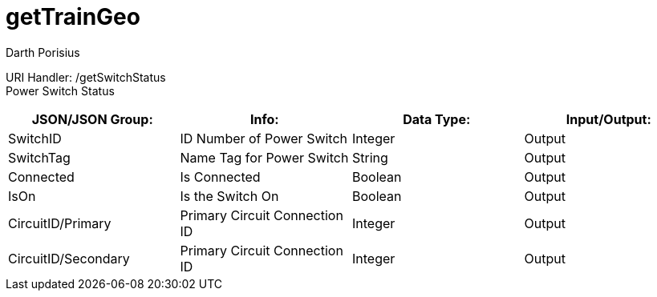 = getTrainGeo
Darth Porisius
:url-repo: https://www.github.com/porisius/FicsitRemoteMonitoring

URI Handler: /getSwitchStatus +
Power Switch Status

[cols="1,1,1,1"]
|===
|JSON/JSON Group: |Info: |Data Type: |Input/Output:

|SwitchID
|ID Number of Power Switch
|Integer
|Output

|SwitchTag
|Name Tag for Power Switch
|String
|Output

|Connected
|Is Connected
|Boolean
|Output

|IsOn
|Is the Switch On
|Boolean
|Output

|CircuitID/Primary
|Primary Circuit Connection ID
|Integer
|Output

|CircuitID/Secondary
|Primary Circuit Connection ID
|Integer
|Output